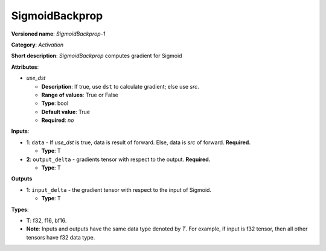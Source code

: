.. SPDX-FileCopyrightText: 2020-2021 Intel Corporation
..
.. SPDX-License-Identifier: CC-BY-4.0

---------------
SigmoidBackprop
---------------

**Versioned name**: *SigmoidBackprop-1*

**Category**: *Activation*

**Short description**: *SigmoidBackprop* computes gradient for Sigmoid

**Attributes**:

* *use_dst*

  * **Description**: If true, use ``dst`` to calculate gradient; else use *src*.
  * **Range of values**: True or False
  * **Type**: bool
  * **Default value**: True
  * **Required**: *no*

**Inputs**:

* **1**:  ``data`` - If *use_dst* is true, data is result of forward. Else,
  data is *src* of forward. **Required.**

  * **Type**: T

* **2**: ``output_delta`` - gradients tensor with respect to the output.
  **Required.**

  * **Type**: T

**Outputs**

* **1**: ``input_delta`` - the gradient tensor with respect to the input of
  Sigmoid.

  * **Type**: T

**Types**:

* **T**: f32, f16, bf16.
* **Note**: Inputs and outputs have the same data type denoted by *T*. For
  example, if input is f32 tensor, then all other tensors have f32 data type.

